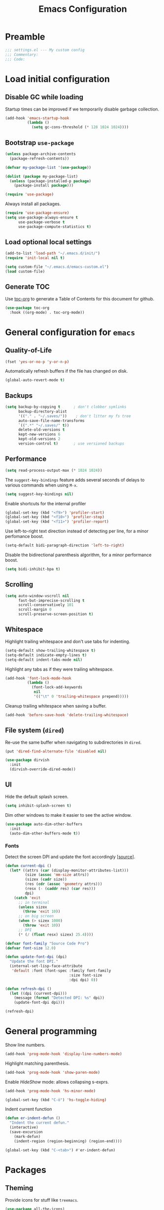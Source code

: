 #+TITLE: Emacs Configuration
* Table of Contents                                            :TOC:noexport:
- [[#preamble][Preamble]]
- [[#load-initial-configuration][Load initial configuration]]
  - [[#disable-gc-while-loading][Disable GC while loading]]
  - [[#bootstrap-use-package][Bootstrap =use-package=]]
  - [[#load-optional-local-settings][Load optional local settings]]
  - [[#generate-toc][Generate TOC]]
- [[#general-configuration-for-emacs][General configuration for =emacs=]]
  - [[#quality-of-life][Quality-of-Life]]
  - [[#backups][Backups]]
  - [[#performance][Performance]]
  - [[#scrolling][Scrolling]]
  - [[#whitespace][Whitespace]]
  - [[#file-system-dired][File system (=dired=)]]
  - [[#ui][UI]]
- [[#general-programming][General programming]]
- [[#packages][Packages]]
  - [[#theming][Theming]]
  - [[#utilities][Utilities]]
  - [[#project-and-file-management][Project and File Management]]
  - [[#programming][Programming]]
- [[#postamble][Postamble]]

* Preamble

#+BEGIN_SRC emacs-lisp
  ;;; settings.el --- My custom config
  ;;; Commentary:
  ;;; Code:
#+END_SRC

* Load initial configuration

** Disable GC while loading

Startup times can be improved if we temporarily disable garbage collection.

#+BEGIN_SRC emacs-lisp
  (add-hook 'emacs-startup-hook
            (lambda ()
              (setq gc-cons-threshold (* 128 1024 1024))))
#+END_SRC

** Bootstrap =use-package=

#+BEGIN_SRC emacs-lisp
  (unless package-archive-contents
    (package-refresh-contents))

  (defvar my-package-list '(use-package))

  (dolist (package my-package-list)
    (unless (package-installed-p package)
      (package-install package)))

  (require 'use-package)
#+END_SRC

Always install all packages.

#+BEGIN_SRC emacs-lisp
  (require 'use-package-ensure)
  (setq use-package-always-ensure t
        use-package-verbose t
        use-package-compute-statistics t)
#+END_SRC

** Load optional local settings

#+BEGIN_SRC emacs-lisp
  (add-to-list 'load-path "~/.emacs.d/init/")
  (require 'init-local nil t)
#+END_SRC

#+BEGIN_SRC emacs-lisp
  (setq custom-file "~/.emacs.d/emacs-custom.el")
  (load custom-file)
#+END_SRC

** Generate TOC

Use [[https://github.com/snosov1/toc-org][toc-org]] to generate a Table of Contents for this document for github.

#+BEGIN_SRC emacs-lisp
  (use-package toc-org
    :hook ((org-mode) . toc-org-mode))
#+END_SRC

* General configuration for =emacs=
** Quality-of-Life

#+BEGIN_SRC emacs-lisp
  (fset 'yes-or-no-p 'y-or-n-p)
#+END_SRC

Automatically refresh buffers if the file has changed on disk.

#+begin_src emacs-lisp
  (global-auto-revert-mode t)
#+end_src

** Backups

#+BEGIN_SRC emacs-lisp
  (setq backup-by-copying t      ; don't clobber symlinks
        backup-directory-alist
        '(("." . "~/.saves/"))    ; don't litter my fs tree
        auto-save-file-name-transforms
        `((".*" "~/.saves/" t))
        delete-old-versions t
        kept-new-versions 6
        kept-old-versions 2
        version-control t)       ; use versioned backups
#+END_SRC

** Performance

#+BEGIN_SRC emacs-lisp
  (setq read-process-output-max (* 1024 1024))
#+END_SRC

The =suggest-key-bindings= feature adds several seconds of delays to various commands when using =M-x=.

#+BEGIN_SRC emacs-lisp
  (setq suggest-key-bindings nil)
#+END_SRC

Enable shortcuts for the internal profiler

#+BEGIN_SRC emacs-lisp
  (global-set-key (kbd "<f9>") 'profiler-start)
  (global-set-key (kbd "<f10>") 'profiler-stop)
  (global-set-key (kbd "<f11>") 'profiler-report)
#+END_SRC

Use left-to-right text direction instead of detecting per line, for a minor perfomance boost.

#+BEGIN_SRC emacs-lisp
  (setq-default bidi-paragraph-direction 'left-to-right)
#+END_SRC

Disable the bidirectional parenthesis algorithm, for a minor performance boost.

#+BEGIN_SRC emacs-lisp
  (setq bidi-inhibit-bpa t)
#+END_SRC

** Scrolling

#+BEGIN_SRC emacs-lisp
  (setq auto-window-vscroll nil
        fast-but-imprecise-scrolling t
        scroll-conservatively 101
        scroll-margin 0
        scroll-preserve-screen-position t)
#+END_SRC

** Whitespace

Highlight trailing whitespace and don't use tabs for indenting.

#+BEGIN_SRC emacs-lisp
  (setq-default show-trailing-whitespace t)
  (setq-default indicate-empty-lines t)
  (setq-default indent-tabs-mode nil)
#+END_SRC

Highlight any tabs as if they were trailing whitespace.

#+BEGIN_SRC emacs-lisp
  (add-hook 'font-lock-mode-hook
            (lambda ()
              (font-lock-add-keywords
               nil
               '(("\t" 0 'trailing-whitespace prepend)))))
#+END_SRC

Cleanup trailing whitespace when saving a buffer.

#+BEGIN_SRC emacs-lisp
  (add-hook 'before-save-hook 'delete-trailing-whitespace)
#+END_SRC

** File system (=dired=)

Re-use the same buffer when navigating to subdirectories in =dired=.

#+begin_src emacs-lisp
  (put 'dired-find-alternate-file 'disabled nil)
#+end_src

#+begin_src emacs-lisp
  (use-package dirvish
    :init
    (dirvish-override-dired-mode))
#+end_src

** UI

Hide the default splash screen.

#+BEGIN_SRC emacs-lisp
  (setq inhibit-splash-screen t)
#+END_SRC

Dim other windows to make it easier to see the active window.

#+begin_src emacs-lisp
  (use-package auto-dim-other-buffers
    :init
    (auto-dim-other-buffers-mode t))
#+end_src

*** Fonts

Detect the screen DPI and update the font accordingly [[[https://emacs.stackexchange.com/a/36074][source]]].

#+begin_src emacs-lisp
  (defun current-dpi ()
    (let* ((attrs (car (display-monitor-attributes-list)))
           (size (assoc 'mm-size attrs))
           (sizex (cadr size))
           (res (cdr (assoc 'geometry attrs)))
           (resx (- (caddr res) (car res)))
           dpi)
      (catch 'exit
        ;; in terminal
        (unless sizex
          (throw 'exit 10))
        ;; on big screen
        (when (> sizex 1000)
          (throw 'exit 10))
        ;; DPI
        (* (/ (float resx) sizex) 25.4))))
#+end_src

#+begin_src emacs-lisp
  (defvar font-family "Source Code Pro")
  (defvar font-size 12.0)

  (defun update-font-dpi (dpi)
    "Update the font DPI."
    (internal-set-lisp-face-attribute
     'default :font (font-spec :family font-family
                               :size font-size
                               :dpi dpi) 0))

  (defun refresh-dpi ()
    (let ((dpi (current-dpi)))
      (message (format "Detected DPI: %s" dpi))
      (update-font-dpi dpi)))

  (refresh-dpi)
#+end_src

* General programming

Show line numbers.

#+BEGIN_SRC emacs-lisp
  (add-hook 'prog-mode-hook 'display-line-numbers-mode)
#+END_SRC

Highlight matching parenthesis.

#+BEGIN_SRC emacs-lisp
  (add-hook 'prog-mode-hook 'show-paren-mode)
#+END_SRC

Enable /HideShow/ mode: allows collapsing s-exprs.

#+begin_src emacs-lisp
  (add-hook 'prog-mode-hook 'hs-minor-mode)

  (global-set-key (kbd "C-ö") 'hs-toggle-hiding)
#+END_src

Indent current function

#+begin_src emacs-lisp
  (defun er-indent-defun ()
    "Indent the current defun."
    (interactive)
    (save-excursion
      (mark-defun)
      (indent-region (region-beginning) (region-end))))

  (global-set-key (kbd "C-<tab>") #'er-indent-defun)
#+end_src

* Packages
** Theming

Provide icons for stuff like =treemacs=.

#+BEGIN_SRC emacs-lisp
    (use-package all-the-icons)
#+END_SRC

Use =telephone-line= as the modeline.

#+BEGIN_SRC emacs-lisp
  (setq-default projectile-mode-line-prefix "")

  (setq-default mode-line-format
                '("%e"
                  mode-line-front-space
                  mode-line-frame-identification
                  projectile--mode-line
                  " "
                  mode-line-buffer-identification
                  " "
                  (vc-mode vc-mode)
                  " "
                  mode-name
                  " "
                  flycheck-mode-line
                  " "
                  mode-line-misc-info
                  " "
                  mode-line-process
                  " "
                  mode-line-end-spaces))
#+END_SRC

Use =modus-vivendi= as the main theme.

#+BEGIN_SRC emacs-lisp
    (load-theme 'modus-vivendi t)
#+END_SRC

** Utilities
*** Keybindings

Use [[https://github.com/justbur/emacs-which-key][which-key]] to show suggestions when using keybindings.

#+BEGIN_SRC emacs-lisp
  (use-package which-key
    :init
    (which-key-mode)
    :custom
    (which-key-sort-order 'which-key-key-order-alpha)
    (which-key-separator ":")
    (which-key-max-description-length 120)
    (which-key-side-window-max-width 50)
    (which-key-idle-delay 1.00)
    :config
    (which-key-setup-side-window-right-bottom))
#+END_SRC

*** Minibuffer completion (=vertico=)

Hide commands in =M-x= which do not apply to the current mode.

#+BEGIN_SRC emacs-lisp
  (setq read-extended-command-predicate #'command-completion-default-include-p)
#+END_SRC

[[https://github.com/minad/vertico][vertico]] provides completion for minibuffer commands.

#+BEGIN_SRC emacs-lisp
  (use-package vertico
    :init
    (vertico-mode))
#+END_SRC

[[https://github.com/oantolin/orderless][orderless]] provides /completion style/ (ie. fuzzy searching) for command completion.

#+BEGIN_SRC emacs-lisp
  (use-package orderless
    :after vertico
    :custom
    (completion-styles '(orderless partial-completion basic))
    (completion-category-defaults nil)
    (completion-category-overrides '((file (styles basic partial-completion)))))
#+END_SRC

[[https://github.com/minad/cape][cape]] provides extensions and utilities to =completion-at-point-functions=.

#+BEGIN_SRC emacs-lisp
  (use-package cape
    :after vertico
    :init
    (add-to-list 'completion-at-point-functions #'cape-file))
#+END_SRC

Let's use =cape-super-capf= to merge both =cider= and =lsp= completions into a single completion function.

#+BEGIN_SRC emacs-lisp
  (defun merge-lsp-cider-completions ()
    (let ((result))
      (dolist (element (list
                        (cape-super-capf #'cider-complete-at-point #'lsp-completion-at-point)) result)
        (add-to-list 'completion-at-point-functions element))))
#+END_SRC

The [[https://github.com/minad/marginalia][marginalia]] package provides description of entries (e.g. files, commands) in completion menus.

#+BEGIN_SRC emacs-lisp
  (use-package marginalia
    :after vertico
    :init
    (marginalia-mode))
#+END_SRC

The [[https://github.com/minad/consult][consult]] package provides a bunch of utility functions related to completions (e.g. switch buffer, search within buffer..).

#+BEGIN_SRC emacs-lisp
  (use-package consult
    :after (vertico projectile)
    :bind (("C-s" . consult-line)
           ("C-x b" . consult-buffer)
           ("C-M-y" . consult-yank-from-kill-ring))
    :custom
    (consult-narrow-key "<")
    (consult-project-function (lambda (_)
                                (projectile-project-root))))
#+END_SRC

The [[https://github.com/oantolin/embark][embark]] package provides a way to run commands against the currently active minibuffer target (e.g. =C-x C-f= to browse files, then =C-ä= to choose an action on a file).

#+BEGIN_SRC emacs-lisp
  (use-package embark
    :after vertico
    :bind (("C-ä" . embark-act)))
#+END_SRC

#+BEGIN_SRC emacs-lisp
  (use-package embark-consult
    :after (embark consult))
#+END_SRC

Use =savehist= to save minibuffer command history between sessions.

#+BEGIN_SRC emacs-lisp
  (use-package savehist
    :init
    (savehist-mode))
#+END_SRC

*** Search

[[https://github.com/dajva/rg.el][rg]] provides [[https://github.com/BurntSushi/ripgrep][ripgrep]] searching within =emacs=.

#+BEGIN_SRC emacs-lisp
  (use-package rg
    :defer t)
#+END_SRC

*** Org mode

#+begin_src emacs-lisp

  (use-package ob-http
    :after (org))

  (use-package org
    :custom
    ;; Enable syntax highlighting when exporting as PDFs. Requires the =minted= package for LaTeX.
    (org-latex-listings 'minted)
    (org-latex-pdf-process
     '("pdflatex -shell-escape -interaction nonstopmode -output-directory %o %f"
       "pdflatex -shell-escape -interaction nonstopmode -output-directory %o %f"
       "pdflatex -shell-escape -interaction nonstopmode -output-directory %o %f"))
    (org-babel-clojure-backend 'cider)
    (org-babel-clojure-sync-nrepl-timeout nil)
    (org-clock-persist t)
    :mode ("\\.org\\'" . org-mode)
    :config
    (add-to-list 'org-latex-packages-alist '("" "minted"))
    (org-babel-do-load-languages
     'org-babel-load-languages
     '((clojure . t)
       (emacs-lisp . t)
       (http . t)
       (dot . t)))
    (org-clock-persistence-insinuate))
#+end_src

*** Notekeeping (=org-roam=)

Use [[https://www.orgroam.com/][=org-roam=]] for notekeeping and timetracking.

#+BEGIN_SRC emacs-lisp
  (use-package org-roam
    :custom
    (org-roam-directory "~/org-roam")
    :bind (("C-c n l" . org-roam-buffer-toggle)
           ("C-c n f" . org-roam-node-find)
           ("C-c n i" . org-roam-node-insert))
    :config
    (org-roam-db-autosync-mode))

#+END_SRC

*** Better undo (=undo-tree=)

[[https://gitlab.com/tsc25/undo-tree][undo-tree]] provides a nice tree-view of the undo history.

#+BEGIN_SRC emacs-lisp
  (use-package undo-tree
    :custom
    (undo-tree-history-directory-alist '(("." . "~/.emacs.d/undo")))
    (undo-tree-auto-save-history nil)
    :config
    (global-undo-tree-mode))
#+END_SRC

** Project and File Management
*** Startup Dashboard (=dashboard=)

[[https://github.com/emacs-dashboard/emacs-dashboard][dashboard]] shows a list of recent projects and files when opening =emacs=.

#+BEGIN_SRC emacs-lisp
  (use-package dashboard
    :after (projectile)
    :custom
    (dashboard-center-content t)
    (dashboard-set-heading-icons t)
    (dashboard-projects-backend 'projectile)
    (dashboard-items '((projects . 5)
                       (recents . 10)))
    :config
    (dashboard-setup-startup-hook))
#+END_SRC

*** File Explorer (=treemacs=)

[[https://github.com/Alexander-Miller/treemacs][treemacs]] offers a Eclipse-like project explorer.

Note that we exclude some build directories so that changes in files don't propagate to =treemacs=.

#+BEGIN_SRC emacs-lisp
  (use-package treemacs
    :bind (("<f1>" . treemacs)
           ("<f5>" . treemacs-find-file))
    :custom
    (treemacs-space-between-root-nodes nil)
    :config
    (treemacs-follow-mode -1)
    (defun treemacs-ignore (filename absolute-path)
      (or (cl-search "/.shadow-cljs" absolute-path)
          (cl-search "/.idea" absolute-path)
          (cl-search "/target" absolute-path)
          (cl-search "/node_modules" absolute-path)))
    (add-to-list 'treemacs-ignored-file-predicates #'treemacs-ignore))

  (use-package treemacs-all-the-icons
    :after (treemacs))
#+END_SRC

*** Project Management (=projectile=)

[[https://github.com/bbatsov/projectile][projectile]] is used for managing projects.

#+BEGIN_SRC emacs-lisp
  (use-package projectile
    :after (vertico)
    :custom
    (projectile-completion-system 'default)
    (projectile-project-search-path '("~/work/"))
    (projectile-switch-project-action #'projectile-dired)
    (projectile-enable-caching t)
    :init
    (projectile-mode +1)
    :bind (:map projectile-mode-map
                ("C-c p" . projectile-command-map)))
#+END_SRC

Integration with [[https://github.com/Alexander-Miller/treemacs][treemacs]].

#+BEGIN_SRC emacs-lisp
  (use-package treemacs-projectile
    :after (treemacs projectile))
#+END_SRC

*** Git

#+BEGIN_SRC emacs-lisp
  (use-package magit
    :custom
    (magit-diff-refine-hunk 'all)
    :commands (magit-status))
#+END_SRC

Use =treemacs-magit= to update the =treemacs= view when =magit= updates the =git= repository state.

#+BEGIN_SRC emacs-lisp
  (use-package treemacs-magit
    :after (magit treemacs))
#+END_SRC


#+BEGIN_SRC emacs-lisp
  (use-package diff-hl
    :hook ((prog-mode . global-diff-hl-mode)
           (dired-mode . diff-hl-dired-mode)
           (magit-pre-refresh . diff-hl-magit-pre-refresh)
           (magit-post-refresh . diff-hl-magit-post-refresh)))
#+END_SRC

** Programming

*** Error checking (=flycheck=)

#+begin_src emacs-lisp
  (use-package flycheck
    :hook ((prog-mode . flycheck-mode)))
#+end_src

[[https://github.com/minad/consult-flycheck][consult-flycheck]] provides a nice `consult-flycheck` command for navigating =flycheck= errors.

#+begin_src emacs-lisp
  (use-package consult-flycheck
    :after (consult flycheck)
    :bind (("C-d" . consult-flycheck)))
#+end_src

*** Completion (=corfu=)

Regardless of completion provider, always try to complete =<tab>=.

#+begin_src emacs-lisp
  (setq tab-always-indent 'complete)
#+end_src

Use [[https://github.com/minad/corfu][corfu]] for completion at point functionality, similar to =company=.

While completing, use =S-SPC= to add a separator, which does not abort the completion but instead allows you to add more search words.

#+begin_src emacs-lisp
  (use-package corfu
    :init
    (global-corfu-mode)
    :bind (("S-SPC" . corfu-insert-separator)))
#+end_src

When looking at completion candidates with =corfu=, we can use =corfu-doc= to show a documentation popup with docstrings et al.

#+begin_src emacs-lisp
  (use-package corfu-doc
    :hook ((corfu-mode . corfu-doc-mode)))
#+end_src

*** Language Server Protocol
**** General Setup

See the [[https://github.com/minad/corfu/wiki#advanced-example-configuration-with-orderless][Corfu wiki]] on how =corfu= and =orderless= completion can be configured for =lsp-mode=.

#+BEGIN_SRC emacs-lisp
  (use-package lsp-mode
    :defer 0
    :custom
    (lsp-completion-provider :none)
    ;; set prefix for lsp-command-keymap (few alternatives - "C-l", "C-c l")
    (lsp-keymap-prefix "C-c l")
    (lsp-idle-delay 0.5)
    (lsp-lens-enable t)
    ;; Close LSP server when last buffer closed
    (lsp-keep-workspace-alive t)
    ;; We don't use yasnippet
    (lsp-enable-snippet nil)
    ;; Prefer clojure-mode indentation
    (lsp-enable-indentation nil)
    (lsp-modeline-code-actions-enable nil)
    (lsp-imenu-index-function #'lsp-imenu-create-categorized-index)
    ;; For logging IO between client and server
    (lsp-log-io nil)
    ;;(lsp-clojure-custom-server-command '("bash" "-c" "/home/lassemaatta/Lataukset/clojure-lsp"))
    :init
    (defun my/lsp-mode-setup-completion ()
      (setf (alist-get 'styles (alist-get 'lsp-capf completion-category-defaults))
            '(orderless)))
    :hook (;; replace XXX-mode with concrete major-mode(e. g. python-mode)
           (clojure-mode . lsp)
           (clojurescript-mode . lsp)
           (clojurec-mode . lsp)
           (js-mode . lsp)
           (typescript-mode . lsp)
           ;; if you want which-key integration
           (lsp-mode . lsp-enable-which-key-integration)
           (lsp-completion-mode . my/lsp-mode-setup-completion))
    :bind (("<C-return>" . lsp-find-definition)
           ("<C-.>" . lsp-find-definition)
           ("<C-M-return>" . lsp-describe-thing-at-point))
    :commands (lsp lsp-deferred))
#+END_SRC

#+BEGIN_SRC emacs-lisp
  (use-package lsp-ui
    :custom
    (lsp-ui-sideline-show-code-actions nil)
    (lsp-ui-doc-show-with-cursor t)
    (lsp-ui-doc-show-with-mouse nil)
    :bind (("M-." . lsp-ui-peek-find-references)))
#+END_SRC

Shortcut for =imenu=, using either =lsp-ui-imenu= or =consult-imenu=
depending on whether the current buffer is using =LSP=.

#+BEGIN_SRC emacs-lisp
  (defun show-or-hide-imenu ()
    (interactive)
    (cond
     ((derived-mode-p 'lsp-ui-imenu-mode) (lsp-ui-imenu--kill))
     ((bound-and-true-p lsp-mode) (lsp-ui-imenu))
     ((active-minibuffer-window) (exit-minibuffer))
     (t (consult-imenu))))

  (global-set-key (kbd "C-u") 'show-or-hide-imenu)
#+END_SRC

#+BEGIN_SRC emacs-lisp
  (use-package lsp-treemacs
    :bind (("<f2>" . lsp-treemacs-symbols)
           ("<f3>" . lsp-treemacs-call-hierarchy))
    :custom
    (lsp-treemacs-symbols-sort-functions '(lsp-treemacs-sort-by-name)))
#+END_SRC

=consult-lsp= provides nice utility functions such as =consult-lsp-diagnostics= or =consult-lsp-symbols=.

#+BEGIN_SRC emacs-lisp
  (use-package consult-lsp
    :after (consult lsp)
    :bind (("C-S-d" . consult-lsp-diagnostics)
           ("C-S-s" . consult-lsp-symbols)))
#+END_SRC

**** Java

#+BEGIN_SRC emacs-lisp
  (use-package lsp-java
    :defer t
    :hook ((java-mode . lsp)))
#+END_SRC

*** Language Modes
**** HTML

Set =.html= indentation from 2 to 4.

#+BEGIN_SRC emacs-lisp
  (add-hook 'html-mode-hook
            (lambda ()
              (set (make-local-variable 'sgml-basic-offset) 4)))
#+END_SRC

**** Docker and =docker-compose=

#+BEGIN_SRC emacs-lisp
  (use-package dockerfile-mode
    :defer t)
#+END_SRC

#+BEGIN_SRC emacs-lisp
  (use-package docker-compose-mode
    :defer t)
#+END_SRC

**** Graphviz and =dot=

#+BEGIN_SRC emacs-lisp
  (use-package graphviz-dot-mode
    :defer t
    :hook ((dot . graphviz-dot-mode))
    :custom
    (graphviz-dot-indent-width 2))
#+END_SRC

**** Groovy

#+BEGIN_SRC emacs-lisp
  (use-package groovy-mode
    :defer t)
#+END_SRC

**** Typescript

#+BEGIN_SRC emacs-lisp
  (use-package typescript-mode
    :defer t)
#+END_SRC

**** Javascript

#+BEGIN_SRC emacs-lisp
  (use-package js
    :mode ("\\.js\\'" . js-mode)
    :custom
    (js-indent-level 2))
#+END_SRC

#+BEGIN_SRC emacs-lisp
  (use-package json-mode
    :defer t)
#+END_SRC

#+BEGIN_SRC emacs-lisp
  (use-package js2-mode
    :defer t
    :init
    (add-hook
     'js-mode-hook
     (lambda ()
       (unless (eq major-mode 'json-mode)
               (js2-minor-mode)))))
#+END_SRC

**** SSH config files

#+BEGIN_SRC emacs-lisp
  (use-package ssh-config-mode
    :defer t)
#+END_SRC

*** Clojure
**** =clojure-mode=

#+BEGIN_SRC emacs-lisp
  (use-package clojure-mode
    :defer t
    :custom
    (clojure-indent-style 'align-arguments)
    (clojure-align-forms-automatically t))
#+END_SRC

**** =cider=

#+BEGIN_SRC emacs-lisp
  (use-package cider
    :defer t
    :custom
    (nrepl-log-messages t)
    (cider-repl-buffer-size-limit 10000)
    (cider-repl-pop-to-buffer-on-connect nil)
    (cider-repl-use-clojure-font-lock t)
    (cider-prompt-save-file-on-load 'always-save)
    (cider-font-lock-dynamically '(macro core function var))
    (cider-eldoc-display-for-symbol-at-point nil)
    (cider-offer-to-open-cljs-app-in-browser nil)
    (nrepl-hide-special-buffers t)
    (cider-overlays-use-font-lock t)
    (cider-default-cljs-repl 'shadow)
    (cider-enrich-classpath nil)
    :hook
    ((cider-mode . merge-lsp-cider-completions))
    :config
    (cider-repl-toggle-pretty-printing)

    (put-clojure-indent 'testit/fact 1)
    (put-clojure-indent 'testit.core/fact 1)
    (put-clojure-indent 'page/html5 1)
    (put-clojure-indent 'fact 1)
    (put-clojure-indent 'rf/reg-event-fx 1)
    (put-clojure-indent 'chain/reg-chain 1)
    (put-clojure-indent 'rf/reg-sub 1)
    (put-clojure-indent 'rf/reg-event-db 1)
    (put-clojure-indent 'futil/for-all 1)
    (put-clojure-indent 'futil/for-frag 1)
    (put-clojure-indent 'for-frag 1)
    (put-clojure-indent 'for-all 1)
    (put-clojure-indent 'u/for-all 1)
    (put-clojure-indent 'not-join 1)
    (put-clojure-indent 'r/with-let 1)
    (put-clojure-indent 'p/if-all-let 1)
    (put-clojure-indent 'test-seq/seq-tx 1))

  ;; To disable cider completion and rely solely on LSP completion
  ;; (add-hook 'cider-mode-hook (lambda () (remove-hook 'completion-at-point-functions #'cider-complete-at-point)))))
#+END_SRC

**** =smartparens=

Note that the =*scratch*= buffer uses =emacs-lisp-mode=, therefore =smartparens= loads on startup.

#+begin_src emacs-lisp
  (use-package smartparens
    :init
    (require 'smartparens-config)
    :hook ((emacs-lisp-mode
            clojure-mode) . turn-on-smartparens-strict-mode)
    :bind (("C-<left>" . sp-backward-symbol)
           ("C-<right>" . sp-forward-symbol)
           ("M-C-<left>" . sp-backward-sexp)
           ("M-C-<right>" . sp-forward-sexp)
           ("M-7" . sp-backward-slurp-sexp)
           ("M-8" . sp-backward-barf-sexp)
           ("M-9" . sp-forward-barf-sexp)
           ("M-0" . sp-forward-slurp-sexp)
           ("C-S-<up>" . sp-mark-sexp))
    :config
    (show-smartparens-global-mode -1))
#+end_src

**** =highlight-parentheses=

Let's use =highlight-parentheses= to always highlight the nearest parentheses. This makes it easier to see where =barf= and =slurp= will apply.

Note that this only highlights =()[]{}= pairs, but not =""''= etc.

#+begin_src emacs-lisp
  (use-package highlight-parentheses
    :after smartparens
    :custom
    (highlight-parentheses-colors '("spring green"))
    :hook
    ((emacs-lisp-mode clojure-mode) . highlight-parentheses-mode))
#+end_src

**** Utilities

#+BEGIN_SRC emacs-lisp
  (defun jet-transit-to-edn ()
    "Run transit->edn conversion on the active buffer."
    (interactive)
    (shell-command-on-region
     (region-beginning)
     (region-end)
     "/home/lassemaatta/bin/jet --pretty --from transit --edn-reader-opts '{:default tagged-literal}'"
     (current-buffer)
     t
     "*jet error buffer*"
     t))

  (defun jet-edn-to-edn ()
    "Format EDN in the active buffer region."
    (interactive)
    (shell-command-on-region
     (region-beginning)
     (region-end)
     "/home/lassemaatta/bin/jet --pretty --from edn --edn-reader-opts '{:default tagged-literal}'"
     (current-buffer)
     t
     "*jet error buffer*"
     t))
#+END_SRC

* Postamble

#+BEGIN_SRC emacs-lisp
  ;;; settings.el ends here
#+END_SRC
